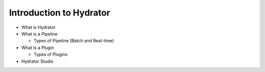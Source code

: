.. meta::
    :author: Cask Data, Inc.
    :copyright: Copyright © 2016 Cask Data, Inc.

.. _cask-hydrator-introduction:

========================
Introduction to Hydrator
========================

- What is Hydrator 
- What is a Pipeline

  - Types of Pipeline (Batch and Real-time)
  
- What is a Plugin

  - Types of Plugins
  
- Hydrator Studio
